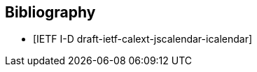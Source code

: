 [bibliography]
== Bibliography

* [[[ref-jscalendar-icalendar,IETF I-D draft-ietf-calext-jscalendar-icalendar]]]
